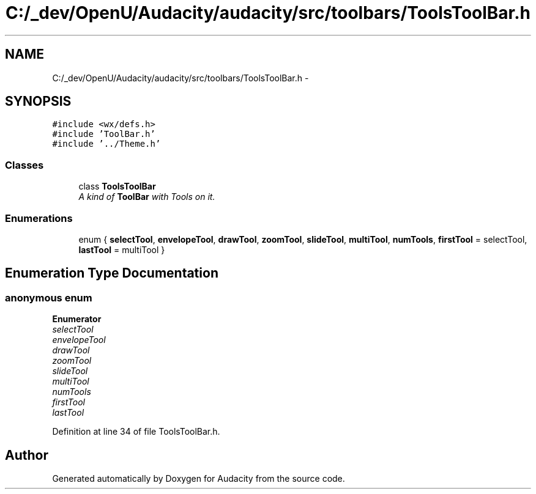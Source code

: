 .TH "C:/_dev/OpenU/Audacity/audacity/src/toolbars/ToolsToolBar.h" 3 "Thu Apr 28 2016" "Audacity" \" -*- nroff -*-
.ad l
.nh
.SH NAME
C:/_dev/OpenU/Audacity/audacity/src/toolbars/ToolsToolBar.h \- 
.SH SYNOPSIS
.br
.PP
\fC#include <wx/defs\&.h>\fP
.br
\fC#include 'ToolBar\&.h'\fP
.br
\fC#include '\&.\&./Theme\&.h'\fP
.br

.SS "Classes"

.in +1c
.ti -1c
.RI "class \fBToolsToolBar\fP"
.br
.RI "\fIA kind of \fBToolBar\fP with Tools on it\&. \fP"
.in -1c
.SS "Enumerations"

.in +1c
.ti -1c
.RI "enum { \fBselectTool\fP, \fBenvelopeTool\fP, \fBdrawTool\fP, \fBzoomTool\fP, \fBslideTool\fP, \fBmultiTool\fP, \fBnumTools\fP, \fBfirstTool\fP = selectTool, \fBlastTool\fP = multiTool }"
.br
.in -1c
.SH "Enumeration Type Documentation"
.PP 
.SS "anonymous enum"

.PP
\fBEnumerator\fP
.in +1c
.TP
\fB\fIselectTool \fP\fP
.TP
\fB\fIenvelopeTool \fP\fP
.TP
\fB\fIdrawTool \fP\fP
.TP
\fB\fIzoomTool \fP\fP
.TP
\fB\fIslideTool \fP\fP
.TP
\fB\fImultiTool \fP\fP
.TP
\fB\fInumTools \fP\fP
.TP
\fB\fIfirstTool \fP\fP
.TP
\fB\fIlastTool \fP\fP
.PP
Definition at line 34 of file ToolsToolBar\&.h\&.
.SH "Author"
.PP 
Generated automatically by Doxygen for Audacity from the source code\&.
